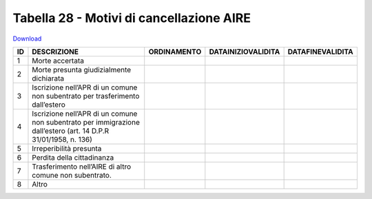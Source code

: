 Tabella 28 - Motivi di cancellazione AIRE
=========================================


`Download <https://www.anpr.interno.it/portale/documents/20182/50186/tabella_28.xlsx/e7befab6-da76-4ef8-8dbe-c63dbbbb1687>`_

========================================================================================================================= ========================================================================================================================= ========================================================================================================================= ========================================================================================================================= =========================================================================================================================
ID                                                                                                                        DESCRIZIONE                                                                                                               ORDINAMENTO                                                                                                               DATAINIZIOVALIDITA                                                                                                        DATAFINEVALIDITA                                                                                                         
========================================================================================================================= ========================================================================================================================= ========================================================================================================================= ========================================================================================================================= =========================================================================================================================
1                                                                                                                         Morte accertata                                                                                                                                                                                                                                                                                                                                                                                                                                                                                        
2                                                                                                                         Morte presunta giudizialmente dichiarata                                                                                                                                                                                                                                                                                                                                                                                                                                                               
3                                                                                                                         Iscrizione nell’APR di un comune non subentrato per trasferimento dall’estero                                                                                                                                                                                                                                                                                                                                                                                                                          
4                                                                                                                         Iscrizione nell’APR di un comune non subentrato per immigrazione dall’estero (art. 14 D.P.R 31/01/1958, n. 136)                                                                                                                                                                                                                                                                                                                                                                                        
5                                                                                                                         Irreperibilità presunta                                                                                                                                                                                                                                                                                                                                                                                                                                                                                
6                                                                                                                         Perdita della cittadinanza                                                                                                                                                                                                                                                                                                                                                                                                                                                                             
7                                                                                                                         Trasferimento nell’AIRE di altro comune non subentrato.                                                                                                                                                                                                                                                                                                                                                                                                                                                
8                                                                                                                         Altro                                                                                                                                                                                                                                                                                                                                                                                                                                                                                                  
========================================================================================================================= ========================================================================================================================= ========================================================================================================================= ========================================================================================================================= =========================================================================================================================
